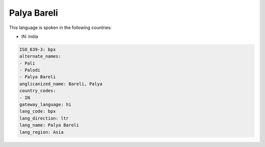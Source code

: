 .. _bpx:

Palya Bareli
============

This language is spoken in the following countries:

* IN: India

.. code-block:: yaml

    ISO_639-3: bpx
    alternate_names:
    - Pali
    - Palodi
    - Palya Bareli
    anglicanized_name: Bareli, Palya
    country_codes:
    - IN
    gateway_language: hi
    lang_code: bpx
    lang_direction: ltr
    lang_name: Palya Bareli
    lang_region: Asia
    
